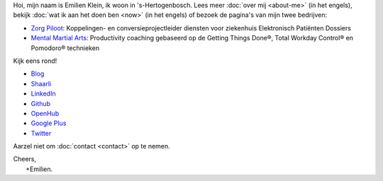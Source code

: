 .. title: Welkom
.. slug: index
.. tags:
.. link:
.. description: Persoonlijke website Emilien Klein
.. type: text

Hoi, mijn naam is Emilien Klein, ik woon in 's-Hertogenbosch. Lees meer :doc:`over mij <about-me>` (in het engels), bekijk :doc:`wat ik aan het doen ben <now>` (in het engels) of bezoek de pagina's van mijn twee bedrijven:

* `Zorg Piloot <https://zorgpiloot.nl/>`_: Koppelingen- en conversieprojectleider diensten voor ziekenhuis Elektronisch Patiënten Dossiers
* `Mental Martial Arts <https://mentalmartialarts.nl/>`_: Productivity coaching gebaseerd op de Getting Things Done®, Total Workday Control® en Pomodoro® technieken

Kijk eens rond!

* `Blog <posts/>`_
* `Shaarli <https://links.klein.st/>`_
* `LinkedIn <https://www.linkedin.com/in/emilienklein>`_
* `Github <https://github.com/e2jk>`_
* `OpenHub <https://www.openhub.net/accounts/e2jk>`_
* `Google Plus <https://plus.google.com/+EmilienKlein>`_
* `Twitter <https://twitter.com/e2jk>`_

Aarzel niet om :doc:`contact <contact>` op te nemen.

| Cheers,
|     +Emilien.
